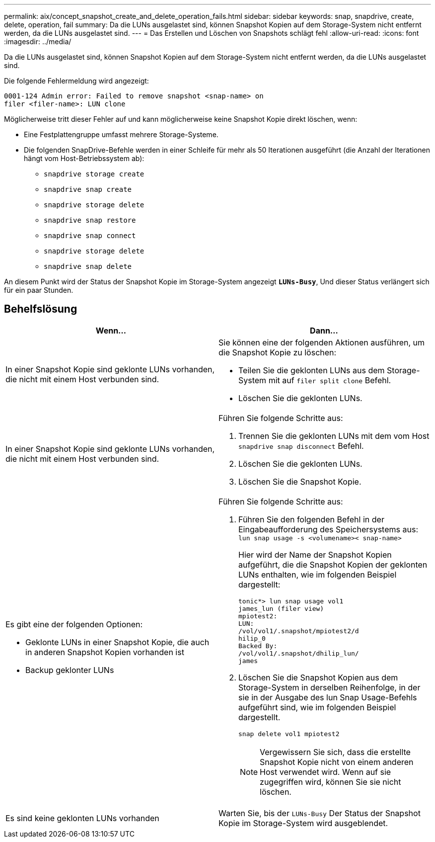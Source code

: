 ---
permalink: aix/concept_snapshot_create_and_delete_operation_fails.html 
sidebar: sidebar 
keywords: snap, snapdrive, create, delete, operation, fail 
summary: Da die LUNs ausgelastet sind, können Snapshot Kopien auf dem Storage-System nicht entfernt werden, da die LUNs ausgelastet sind. 
---
= Das Erstellen und Löschen von Snapshots schlägt fehl
:allow-uri-read: 
:icons: font
:imagesdir: ../media/


[role="lead"]
Da die LUNs ausgelastet sind, können Snapshot Kopien auf dem Storage-System nicht entfernt werden, da die LUNs ausgelastet sind.

Die folgende Fehlermeldung wird angezeigt:

[listing]
----
0001-124 Admin error: Failed to remove snapshot <snap-name> on
filer <filer-name>: LUN clone
----
Möglicherweise tritt dieser Fehler auf und kann möglicherweise keine Snapshot Kopie direkt löschen, wenn:

* Eine Festplattengruppe umfasst mehrere Storage-Systeme.
* Die folgenden SnapDrive-Befehle werden in einer Schleife für mehr als 50 Iterationen ausgeführt (die Anzahl der Iterationen hängt vom Host-Betriebssystem ab):
+
** `snapdrive storage create`
** `snapdrive snap create`
** `snapdrive storage delete`
** `snapdrive snap restore`
** `snapdrive snap connect`
** `snapdrive storage delete`
** `snapdrive snap delete`




An diesem Punkt wird der Status der Snapshot Kopie im Storage-System angezeigt `*LUNs-Busy*`, Und dieser Status verlängert sich für ein paar Stunden.



== Behelfslösung

|===
| *Wenn...* | *Dann...* 


 a| 
In einer Snapshot Kopie sind geklonte LUNs vorhanden, die nicht mit einem Host verbunden sind.
 a| 
Sie können eine der folgenden Aktionen ausführen, um die Snapshot Kopie zu löschen:

* Teilen Sie die geklonten LUNs aus dem Storage-System mit auf `filer split clone` Befehl.
* Löschen Sie die geklonten LUNs.




 a| 
In einer Snapshot Kopie sind geklonte LUNs vorhanden, die nicht mit einem Host verbunden sind.
 a| 
Führen Sie folgende Schritte aus:

. Trennen Sie die geklonten LUNs mit dem vom Host `snapdrive snap disconnect` Befehl.
. Löschen Sie die geklonten LUNs.
. Löschen Sie die Snapshot Kopie.




 a| 
Es gibt eine der folgenden Optionen:

* Geklonte LUNs in einer Snapshot Kopie, die auch in anderen Snapshot Kopien vorhanden ist
* Backup geklonter LUNs

 a| 
Führen Sie folgende Schritte aus:

. Führen Sie den folgenden Befehl in der Eingabeaufforderung des Speichersystems aus: `lun snap usage -s <volumename>< snap-name>`
+
Hier wird der Name der Snapshot Kopien aufgeführt, die die Snapshot Kopien der geklonten LUNs enthalten, wie im folgenden Beispiel dargestellt:

+
[listing]
----
tonic*> lun snap usage vol1
james_lun (filer view)
mpiotest2:
LUN:
/vol/vol1/.snapshot/mpiotest2/d
hilip_0
Backed By:
/vol/vol1/.snapshot/dhilip_lun/
james
----
. Löschen Sie die Snapshot Kopien aus dem Storage-System in derselben Reihenfolge, in der sie in der Ausgabe des lun Snap Usage-Befehls aufgeführt sind, wie im folgenden Beispiel dargestellt.
+
`snap delete vol1 mpiotest2`

+

NOTE: Vergewissern Sie sich, dass die erstellte Snapshot Kopie nicht von einem anderen Host verwendet wird. Wenn auf sie zugegriffen wird, können Sie sie nicht löschen.





 a| 
Es sind keine geklonten LUNs vorhanden
 a| 
Warten Sie, bis der `LUNs-Busy` Der Status der Snapshot Kopie im Storage-System wird ausgeblendet.

|===